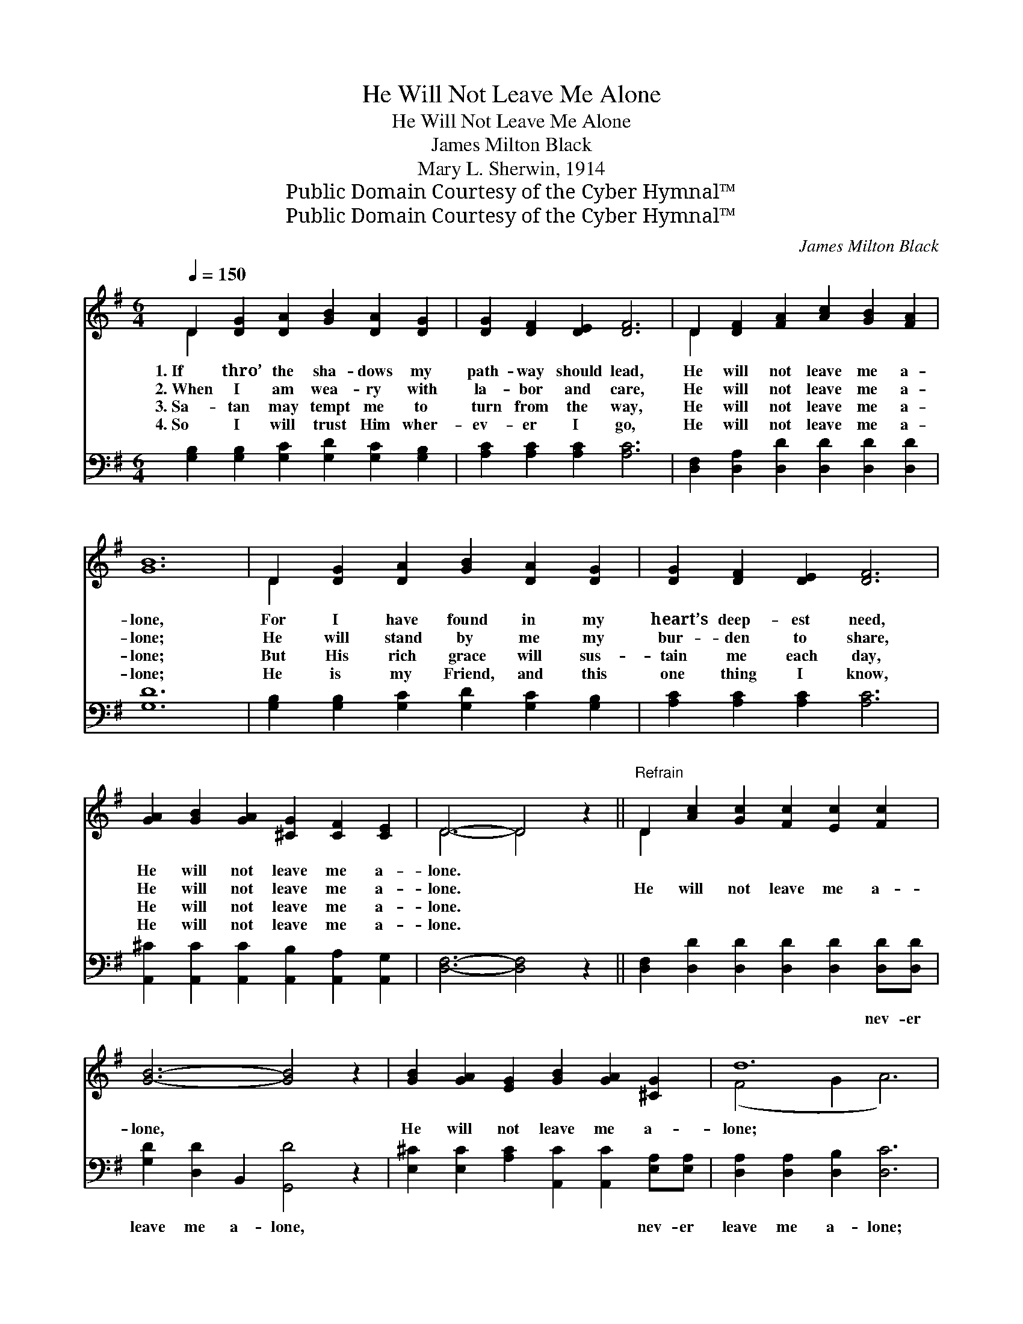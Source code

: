X:1
T:He Will Not Leave Me Alone
T:He Will Not Leave Me Alone
T:James Milton Black
T:Mary L. Sherwin, 1914
T:Public Domain Courtesy of the Cyber Hymnal™
T:Public Domain Courtesy of the Cyber Hymnal™
C:James Milton Black
Z:Public Domain
Z:Courtesy of the Cyber Hymnal™
%%score ( 1 2 ) 3
L:1/8
Q:1/4=150
M:6/4
K:G
V:1 treble 
V:2 treble 
V:3 bass 
V:1
 D2 [DG]2 [DA]2 [GB]2 [DA]2 [DG]2 | [DG]2 [DF]2 [DE]2 [DF]6 | D2 [DF]2 [FA]2 [Ac]2 [GB]2 [FA]2 | %3
w: 1.~If thro’ the sha- dows my|path- way should lead,|He will not leave me a-|
w: 2.~When I am wea- ry with|la- bor and care,|He will not leave me a-|
w: 3.~Sa- tan may tempt me to|turn from the way,|He will not leave me a-|
w: 4.~So I will trust Him wher-|ev- er I go,|He will not leave me a-|
 [GB]12 | D2 [DG]2 [DA]2 [GB]2 [DA]2 [DG]2 | [DG]2 [DF]2 [DE]2 [DF]6 | %6
w: lone,|For I have found in my|heart’s deep- est need,|
w: lone;|He will stand by me my|bur- den to share,|
w: lone;|But His rich grace will sus-|tain me each day,|
w: lone;|He is my Friend, and this|one thing I know,|
 [GA]2 [GB]2 [GA]2 [^CG]2 [CF]2 [CE]2 | D6- D4 z2 ||"^Refrain" D2 [Ac]2 [Gc]2 [Fc]2 [Ec]2 [Fc]2 | %9
w: He will not leave me a-|lone. *||
w: He will not leave me a-|lone. *|He will not leave me a-|
w: He will not leave me a-|lone. *||
w: He will not leave me a-|lone. *||
 [GB]6- [GB]4 z2 | [GB]2 [GA]2 [EG]2 [GB]2 [GA]2 [^CG]2 | d12 | %12
w: |||
w: lone, *|He will not leave me a-|lone;|
w: |||
w: |||
 [Gd]2 [G^c]2 [Gd]2 [Ge]2 [Gd]2 [GB]2 | [DG]2 [DA]2 [GB]2 [Gc]6 | %14
w: ||
w: He is my Sav- ior, Re-|deem- er and friend;|
w: ||
w: ||
 [Ec]2 [CE]2 [Ec]2 [DB]2 !fermata![GB]2 [DA]2 | [DG]12 |] %16
w: ||
w: He will not leave me a-|lone.|
w: ||
w: ||
V:2
 D2 x10 | x12 | D2 x10 | x12 | D2 x10 | x12 | x12 | D6- D4 x2 || D2 x10 | x12 | x12 | (F4 G2 A6) | %12
 x12 | x12 | x12 | x12 |] %16
V:3
 [G,B,]2 [G,B,]2 [G,C]2 [G,D]2 [G,C]2 [G,B,]2 | [A,C]2 [A,C]2 [A,C]2 [A,C]6 | %2
w: ~ ~ ~ ~ ~ ~|~ ~ ~ ~|
 [D,F,]2 [D,A,]2 [D,D]2 [D,D]2 [D,D]2 [D,D]2 | [G,D]12 | %4
w: ~ ~ ~ ~ ~ ~|~|
 [G,B,]2 [G,B,]2 [G,C]2 [G,D]2 [G,C]2 [G,B,]2 | [A,C]2 [A,C]2 [A,C]2 [A,C]6 | %6
w: ~ ~ ~ ~ ~ ~|~ ~ ~ ~|
 [A,,^C]2 [A,,C]2 [A,,C]2 [A,,B,]2 [A,,A,]2 [A,,G,]2 | [D,F,]6- [D,F,]4 z2 || %8
w: ~ ~ ~ ~ ~ ~|~ *|
 [D,F,]2 [D,D]2 [D,D]2 [D,D]2 [D,D]2 [D,D][D,D] | [G,D]2 [D,D]2 B,,2 [G,,D]4 z2 | %10
w: ~ ~ ~ ~ ~ nev- er|leave me a- lone,|
 [E,^C]2 [E,C]2 [A,C]2 [A,,C]2 [A,,C]2 [E,A,][E,A,] | [D,A,]2 [D,A,]2 [D,B,]2 [D,C]6 | %12
w: ~ ~ ~ ~ ~ nev- er|leave me a- lone;|
 [G,B,]2 [G,^A,]2 [G,B,]2 [G,C]2 [G,B,]2 [G,D]2 | [G,B,]2 [F,C]2 [=F,D]2 [E,C]6 | %14
w: ||
 [C,G,]2 [C,G,]2 [C,G,]2 [D,G,]2 !fermata![D,D]2 [D,C]2 | [G,,B,]12 |] %16
w: ||

